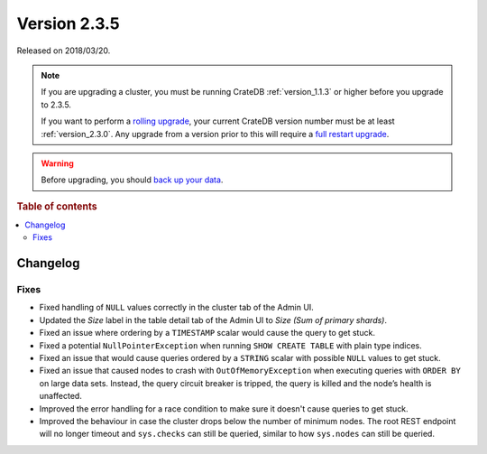 .. _version_2.3.5:

=============
Version 2.3.5
=============

Released on 2018/03/20.

.. NOTE::

    If you are upgrading a cluster, you must be running CrateDB
    :ref:`version_1.1.3` or higher before you upgrade to 2.3.5.

    If you want to perform a `rolling upgrade`_, your current CrateDB version
    number must be at least :ref:`version_2.3.0`. Any upgrade from a version
    prior to this will require a `full restart upgrade`_.

.. WARNING::

    Before upgrading, you should `back up your data`_.

.. _rolling upgrade: https://crate.io/docs/crate/howtos/en/latest/admin/rolling-upgrade.html
.. _full restart upgrade: https://crate.io/docs/crate/howtos/en/latest/admin/full-restart-upgrade.html
.. _back up your data: https://crate.io/a/backing-up-and-restoring-cratedb/

.. rubric:: Table of contents

.. contents::
   :local:

Changelog
=========

Fixes
-----

- Fixed handling of ``NULL`` values correctly in the cluster tab of the Admin
  UI.

- Updated the *Size* label in the table detail tab of the Admin UI to *Size
  (Sum of primary shards)*.

- Fixed an issue where ordering by a ``TIMESTAMP`` scalar would cause the query
  to get stuck.

- Fixed a potential ``NullPointerException`` when running ``SHOW CREATE TABLE``
  with plain type indices.

- Fixed an issue that would cause queries ordered by a ``STRING`` scalar with
  possible ``NULL`` values to get stuck.

- Fixed an issue that caused nodes to crash with ``OutOfMemoryException`` when
  executing queries with ``ORDER BY`` on large data sets. Instead, the query
  circuit breaker is tripped, the query is killed and the node’s health is
  unaffected.

- Improved the error handling for a race condition to make sure it doesn't
  cause queries to get stuck.

- Improved the behaviour in case the cluster drops below the number of minimum
  nodes. The root REST endpoint will no longer timeout and ``sys.checks`` can
  still be queried, similar to how ``sys.nodes`` can still be queried.
